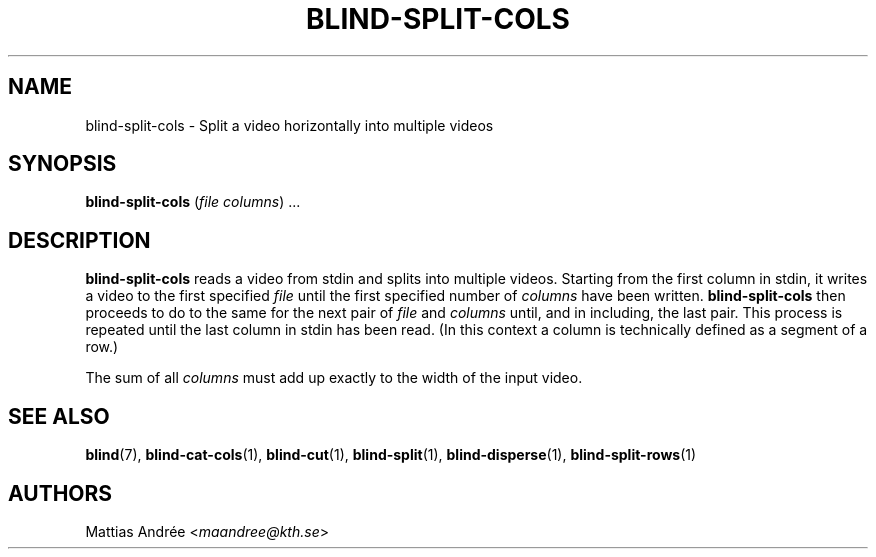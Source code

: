 .TH BLIND-SPLIT-COLS 1 blind
.SH NAME
blind-split-cols - Split a video horizontally into multiple videos
.SH SYNOPSIS
.B blind-split-cols
.RI ( file
.IR columns )\ ...
.SH DESCRIPTION
.B blind-split-cols
reads a video from stdin and splits into multiple videos.
Starting from the first column in stdin, it writes a video
to the first specified
.I file
until the first specified number of
.I columns
have been written.
.B blind-split-cols
then proceeds to do to the same for the next pair of
.I file
and
.I columns
until, and in including, the last pair. This process
is repeated until the last column in stdin has been read.
(In this context a column is technically defined as a segment of a row.)
.P
The sum of all
.I columns
must add up exactly to the width of the input video.
.SH SEE ALSO
.BR blind (7),
.BR blind-cat-cols (1),
.BR blind-cut (1),
.BR blind-split (1),
.BR blind-disperse (1),
.BR blind-split-rows (1)
.SH AUTHORS
Mattias Andrée
.RI < maandree@kth.se >
